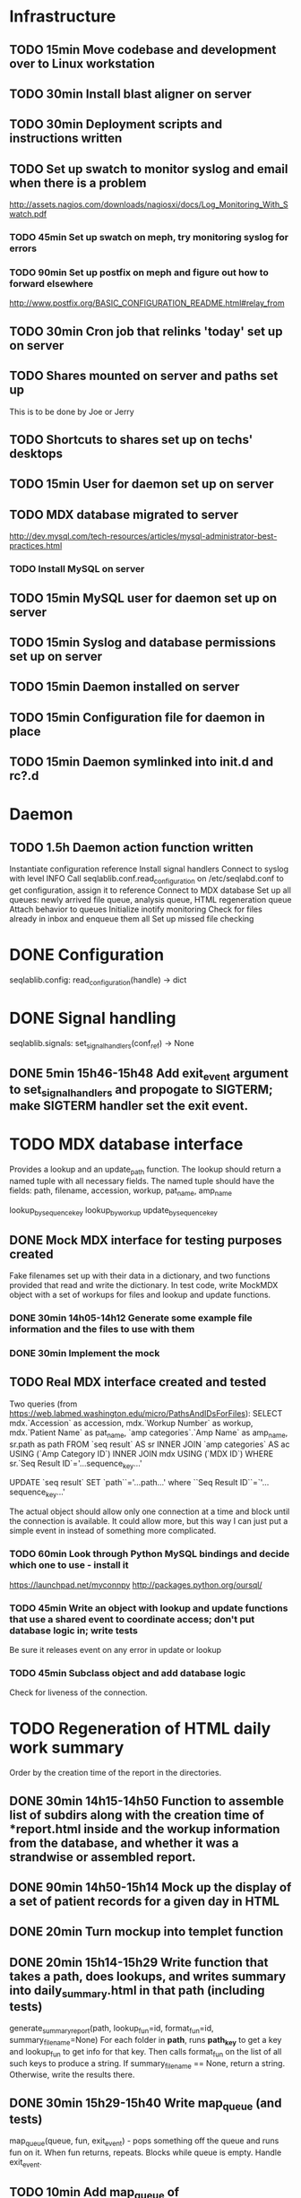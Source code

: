 * Infrastructure
** TODO 15min Move codebase and development over to Linux workstation
** TODO 30min Install blast aligner on server
** TODO 30min Deployment scripts and instructions written
** TODO Set up swatch to monitor syslog and email when there is a problem
http://assets.nagios.com/downloads/nagiosxi/docs/Log_Monitoring_With_Swatch.pdf
*** TODO 45min Set up swatch on meph, try monitoring syslog for errors
*** TODO 90min Set up postfix on meph and figure out how to forward elsewhere
http://www.postfix.org/BASIC_CONFIGURATION_README.html#relay_from
** TODO 30min Cron job that relinks 'today' set up on server
** TODO Shares mounted on server and paths set up
This is to be done by Joe or Jerry
** TODO Shortcuts to shares set up on techs' desktops
** TODO 15min User for daemon set up on server
** TODO MDX database migrated to server
http://dev.mysql.com/tech-resources/articles/mysql-administrator-best-practices.html
*** TODO Install MySQL on server
** TODO 15min MySQL user for daemon set up on server
** TODO 15min Syslog and database permissions set up on server
** TODO 15min Daemon installed on server
** TODO 15min Configuration file for daemon in place
** TODO 15min Daemon symlinked into init.d and rc?.d
* Daemon
** TODO 1.5h Daemon action function written
Instantiate configuration reference
Install signal handlers
Connect to syslog with level INFO
Call seqlablib.conf.read_configuration on /etc/seqlabd.conf to get configuration, assign it to reference
Connect to MDX database
Set up all queues: newly arrived file queue, analysis queue, HTML regeneration queue
Attach behavior to queues
Initialize inotify monitoring
Check for files already in inbox and enqueue them all
Set up missed file checking

* DONE Configuration
seqlablib.config:
  read_configuration(handle) -> dict
* DONE Signal handling
seqlablib.signals:
  set_signal_handlers(conf_ref) -> None
** DONE 5min 15h46-15h48 Add exit_event argument to set_signal_handlers and propogate to SIGTERM; make SIGTERM handler set the exit event.

* TODO MDX database interface
Provides a lookup and an update_path function. The lookup should return a named tuple with all necessary fields. The named tuple should have the fields: path, filename, accession, workup, pat_name, amp_name

lookup_by_sequence_key
lookup_by_workup
update_by_sequence_key

** DONE Mock MDX interface for testing purposes created
Fake filenames set up with their data in a dictionary, and two functions provided that read and write the dictionary.
In test code, write MockMDX object with a set of workups for files and lookup and update functions.
*** DONE 30min 14h05-14h12 Generate some example file information and the files to use with them
*** DONE 30min Implement the mock
** TODO Real MDX interface created and tested
Two queries (from https://web.labmed.washington.edu/micro/PathsAndIDsForFiles):
SELECT mdx.`Accession` as accession,
       mdx.`Workup Number` as workup,
       mdx.`Patient Name` as pat_name, 
       `amp categories`.`Amp Name` as amp_name,
       sr.path as path 
FROM `seq result` AS sr
INNER JOIN `amp categories` AS ac USING (`Amp Category ID`)
INNER JOIN mdx USING (`MDX ID`)
WHERE sr.`Seq Result ID`='...sequence_key...'

UPDATE `seq result` SET `path``='...path...' where ``Seq Result ID``=`'...sequence_key...'

The actual object should allow only one connection at a time and block until the connection is available. It could allow more, but this way I can just put a simple event in instead of something more complicated.
*** TODO 60min Look through Python MySQL bindings and decide which one to use - install it
https://launchpad.net/myconnpy
http://packages.python.org/oursql/
*** TODO 45min Write an object with lookup and update functions that use a shared event to coordinate access; don't put database logic in; write tests
Be sure it releases event on any error in update or lookup
*** TODO 45min Subclass object and add database logic
Check for liveness of the connection.
* TODO Regeneration of HTML daily work summary
Order by the creation time of the report in the directories.
** DONE 30min 14h15-14h50 Function to assemble list of subdirs along with the creation time of *report.html inside and the workup information from the database, and whether it was a strandwise or assembled report.
** DONE 90min 14h50-15h14 Mock up the display of a set of patient records for a given day in HTML
** DONE 20min Turn mockup into templet function
** DONE 20min 15h14-15h29 Write function that takes a path, does lookups, and writes summary into daily_summary.html in that path (including tests)
generate_summary_report(path, lookup_fun=id, format_fun=id, summary_filename=None)
For each folder in *path*, runs *path_key* to get a key and lookup_fun to get info for that key. Then calls format_fun on the list of all such keys to produce a string. If summary_filename == None, return a string. Otherwise, write the results there.
** DONE 30min 15h29-15h40 Write map_queue (and tests)
map_queue(queue, fun, exit_event) - pops something off the queue and runs fun on it. When fun returns, repeats. Blocks while queue is empty. Handle exit_event.
** TODO 10min Add map_queue of generate_summary_report to daemon
* TODO Processing pairs of AB1 files into reports
** DONE 15min 15h40-15h44 Integrate AB1 reading and tests from seqviewer
** DONE 15min 15h44-15h46 Integrate contig construction from seqviewer, and tests
** DONE 15min Integrate seqviewer's alignment rendering code
** DONE 30min 8h35-8h58 Function to BLAST and write XML to disk, and parse it in memory
blast_seq(seq, xml_path, ncbi_db='nr')
Takes a string or SeqRecord (seq), returns the path to the XML it writes (in 'xml_path') and the parsed BLAST results.
** DONE 15min 8h58-9h01 Get a pair of AB1 files and extract their sequences
tmpzRpKiy-1.ab1:
'CAGGGGCATCTATAATGCAGTCGAGCGAACAGATAAGGAGCTTGCTCCTTTGACGTTAGCGGCGGACGGGTGAGTAACACGTGGGTAACCTACCTATAAGACTGGGACAACTTCGGGAAACCGGAGCTAATACCGGATAATATGTTGAACCGCATGGTTCAATAGTGAAAGATGGTTTTGCTATCACTTATAGATGGACCCGCGCCGTATTAGCTAGTTGGTGAGGTAATGGCTCACCAAGGCAACGATACGTAGCCGACCTGAGAGGGTGATCGGCCACACTGGAACTGAGACACGGTCCAGACTCCTACGGCGGGCAGCAGA'

tmpzRpKiy-2.ab1
'CGTCGTTCGATGTGGCCGATCACCCTCTCAGGGTCGGCTACGTATCGTTGCCTAGGTGAACCATTACCTCACCAACTAGCTAATACGGCGCGGGTCCATCTATAAGTGATAGCAAAACCATCTTTCACTATTGAACCATGCGGTTCAACATATTATCCGGTATTAGCTCCGGTTTCCCGAAGTTGTCCCAGTCTTATAGGTAGGTTACCCACGTGTTACTCACCCGTCCGCCGCTAACGTCAAAGGAGCAAGCTCCTTATCTGTTCGCTCGACTTGCATGTATTAGGCACGCCGCCAGCGTTCATCCTGAGCCAAATCCAAACTCAAAACGAAGGTATTCTAAAATTTGAAGTCGAGAGAACAGATAAGGAGCTTGCTCCTTTGACGTTTGCGGCGGAGGGGTGAGTAACGCATGGGTTACCTACTAATAATACGGGAACAATTGCGAAATTTGATTTTTGGATAAAAAAAAA'
** TODO 45min generate_report written and tested
generate_report(workup_info, ab1_file1, ab1_file2, lookup_fun, assembled_render, strandwise_render)
workup_info is a named tuple as described in the MDX database section
Read the AB1 files
Try to contig them
If success, lookup_fun the assembly in contig and pass the workup_info, the full contig result, the result, and the AB1 tracks to assembled_render
If failure, lookup_fun the two strands and pass the workup_info, the results and the AB1 tracks to strandwise_render
assembled_render and strandwise_render return strings of data, which are returned by generate_report
For testing, use a pair of AB1 files, just a nop as lookup_fun, and assembled_render and strandwise_render return just the first 10 characters of sequences from the AB1 files.
** DONE 15min 9h01-9h03 Blast a sequence from BioPython, and pickle the parsed result for testing purposes
Use the sequence
TAGGATCAACATGCGTTTCAGCAAACAACCCATCAATCCCCACCGCCGCCGCAGCTCTCGCTAAAATAGGGGCAAAAGAGCTGTCTCCTGAACTTTTCCCGTTCGCTCCCCCTGGCATTTGCACGCTATGGGTAGCGTCAAAAATCACAGGGGCAAATTCTCGCATGATTTTT
Goes to H. Pylori
It's in data/blast.pickle. XML is data/pylori_blast.xml
** DONE 10min 15h48-15h49 Add templet to codebase
** DONE 25min 9h03-9h13 Write a function to render an AB1 file as alignment (no offsets)
render_ab1(seq, conf, trace) -> HTML that can be embedded in a page
Call the seqviewer stuff
** DONE 15min 9h13-9h26 Write a function to pretty print DNA in an easily copyable way
pprint_seq(seq) -> HTML that can be embedded in a page
pprint_seq_css() -> <style></style> block
Handle gaps and IUPAC codes
*** TODO Mock up in basic HTML with a multiline sequence
*** TODO Write a templet function to return CSS required for this
*** TODO Write a templet function to return the HTML for a sequence
** DONE 5min Write a templet function to return seqviewer alignment CSS block
** DONE 30min 9h26-9h38 Write a function to render two AB1s and the result of contig to HTML
render_alignment(contig, seq1, conf1, trace1, seq2, conf2, trace2) -> HTML that can be embedded in a page
Take from the assemble function in seqviewer
** DONE Formatting of BLAST results as templet function
*** DONE 90min 9h38-10h35 Use example BLAST in project dir and make a mockup of results in raw HTML
*** DONE 45min 10h35-11h49 Convert raw mockup to a templet function using the pickled BLAST results
*** DONE 5min Write a BLAST CSS block and BLAST JavaScript block function
** TODO Tabs in raw JavaScript and CSS in Firefox set up as a template
*** DONE 20min 15h49-15h55 Look up how to set CSS properties on a div by name in Firefox
<html><head>
<script type="text/javascript">
function make_red(n) { document.getElementById(n).style.color = "#f00"; }
</script>
</head><body>
<p><span id="boris">Hi!</span> <a onclick="make_red('boris')">Make red</a></p>
</body></html>

*** DONE 1h 15h55-16h17 Mock up a tab set with links that say to hide the direct children of #tab_body and show the one specified by the link (name specified)
*** DONE 20min 16h17-16h47 Add an h1 header and style the tabs to fill the whole screen - set baselines
*** DONE 30min 16h47-17h05 Make into a templet function which takes additional CSS blocks and a dict of tab names and content for each tab
** TODO 40min Assembled report designed and implemented
assembled_render(contig_result, blast_result, seq1, conf1, trace1, seq2, conf2, trace2)
Returns a string of HTML
Workup info at top, link to ../daily_summary.html, then two tabs: Assembly and BLAST
Assembly shows the seqviewer alignment followed by the pretty printed assembly.
BLAST shows the formatted BLAST results
** TODO 40min Strandwise report designed and implemented
strandwise_render(seq1, conf1, trace1, blast_result1, seq2, conf2, trace2, blast_result2)
Returns a string of HTML
Same as assembled, but shows both strands separately, both sequences separately, and has two tabs for BLAST results
** TODO 20min Add map_queue of process to daemon
* TODO Enqueueing, pairing and checking newly queued files
Look at CREATE events and enqueue a structure indicating this onto a specified queue. All that has to be enqueued is the full path to the file.

Defined as a function queue_events(queue, path, mask, fun=lambda x: x)
  * queue - the queue to push to
  * path - the path to monitor
  * mask - the inotify mask to use
  * filter - a regex that the filename in the event must match to be enqueued
  * fun - a function that receives the event and produces a value that is actually enqueued (Defaults to id)
** DONE Add 'exit' event to queue_events that shuts down thread
*** DONE 15min 17h05-17h10 Look up polling myself instead of calling loop for inotify (as for gtk example)
ThreadedNotifier, and a thread monitoring exit_event that calls stop on the notifier.
https://github.com/seb-m/pyinotify/wiki/Tutorial


notifier = pyinotify.ThreadedNotifier(wm, EventHandler())
notifier.start()
wdd = wm.add_watch('/tmp', mask, rec=True)
wm.rm_watch(wdd.values())
notifier.stop()
*** DONE 10min 11h35-11h44 Write a test to check the exit event
*** DONE 5min 17h10-17h14 Make queue_events properly handle exit event
** DONE Add 'exit' to batched_unique that shuts down thread
*** DONE 5min 17h14-17h29 Switch test for batched_unique to used exit event instead of n_batches
Need to switch to Linux with winpdb to figure out what's going on
*** DONE 10min Replace n_batches with exit event in batched_unique
** DONE 15min 11h46-12h05 Add 'filter' argument to queue_events (and test for it)
** DONE 30min Tests set up for queue_events
Use a directory in test/data
Check that files are properly enqueued on creation
Check that filter works
** TODO 10min Add command to daemon to enqueue only files ending in .ab1 on their creation
** TODO Generic process function written
process(pair_by, unmatched_fun, pair_fun)

pair_by needs to look up from the mock object. The key it returns is returned, so the key should be just the workup information.

process(lookup_fun,pairing_key_fun, unmatched_file_path_ref, unmatched_queue, share_path_ref, workup_path_ref, pair_queue, post_enqueue_fun)(filepaths_set):
    if any of the filepaths don't exist, syslog a warning and drop them
    look up files with lookup_fun to get full data
    try to pair the files with pairing_key_fun
    for each unpaired file, if its n_retries = 0, move it to unmatched_file_path and delete it from n_retries dict; else reenqueue it and decrement its n_retries.
    for each pair, ensure that its target directory exists, move the files there, and queue the pair on analysis_queue. Run post_enqueue_fun
*** DONE 30min 12h08-12h21 Set up test framework for process
lookup_fun = id, pairing_key_fun = id, unmatched_file_path_ref = test/data/unmatched, unmatched_queue = a queue, share_path_ref = test/data/process_share, workup_path_ref = workup, pair_queue = a queue, post_enqueue_fun = set an event
Write a skeleton of process that does nothing and fails
Create files to process in test/data/to_process, set up queues and event, call process on them, check that files go in the right places and that the queues have the correct values.
*** DONE 30min 12h21-12h25 Write pair_up
Takes a key function and an iterable and produces a list of all pairs that it can, and a list of the unpaired items. It's groupby plus a filter
*** DONE 15min 12h25-12h29 Write ensure_isdir
Takes a path and:
if path is a directory -> do nothing
if path does not exist -> create directory
else -> raise an error
*** TODO 1.5h 12h29-12h57 13h35-13h56 Write guts of process
Most of the behavior has been moved to the functions unmatched_fun and pair_fun.

unmatched_fun should be something like
requeue_n_times(unmatched_queue, n_retries_ref, function to move file to unmatched on final failure)

pair_fun(mdx_obj, share_path_ref, workup_path_ref, pair_queue)(file1, file2)
pair_fun should:
Set up the target directory
Move the files thence
Enqueue the pair on a given queue
Call update on the MDX object

Tests aren't passing...

Catch any errors and syslog them. Drop the file the error occurred for.
process(lookup_fun,pairing_key_fun, unmatched_file_path_ref, unmatched_queue, share_path_ref, workup_path_ref, pair_queue, post_enqueue_fun)(filepaths_set):
    if any of the filepaths don't exist, syslog a warning and drop them
    look up files with lookup_fun to get full data
    try to pair the files with pairing_key_fun
    for each unpaired file, if its n_retries = 0, move it to unmatched_file_path and delete it from n_retries dict; else reenqueue it and decrement its n_retries.
    for each pair, ensure that its target directory exists, move the files there, and queue the pair on analysis_queue. Run post_enqueue_fun

* TODO Intermittent enqueuing of all files
intermittently and enqueue_files
** DONE 15min 13h56-14h05 Add filter to enqueue_files to match filenames with a regex
** DONE 30min Write intermittently function and tests
intermittently(fun, delay_ref, exit_event) runs fun with a fixed delay between runs.
 * fun - function to run
 * delay - Ref-like to the delay in seconds between runs.
 * exit_event - don't run if this is true
Create a run_now event, and pass a function that sets it to a delay timer. Then loop in the intermittently function until the run_now event is set or the exit_event is set. If the run_now event, get the value from delay_ref and start a new timer. If exit_event, return immediately.
** TODO 10min Add command for intermittently enqueueing files to daemon
